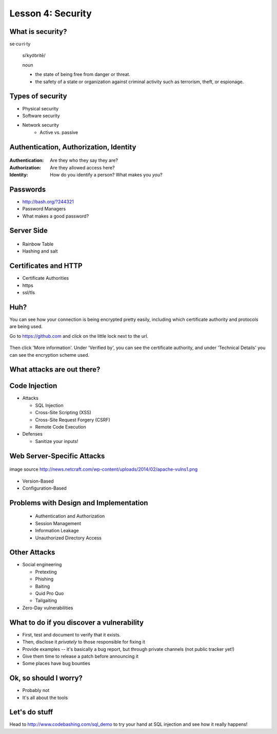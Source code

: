 Lesson 4: Security
==================

What is security?
-----------------

se·cu·ri·ty

  siˈkyo͝oritē/

  noun

  - the state of being free from danger or threat.
  - the safety of a state or organization against criminal activity such as
    terrorism, theft, or espionage.

Types of security
-----------------

* Physical security
* Software security
* Network security
    * Active vs. passive

.. figure:: /static/xkcd_416.png
    :align: center

Authentication, Authorization, Identity
---------------------------------------

.. figure:: /static/xkcd_1121.png
    :align: center

:Authentication: Are they who they say they are?

:Authorization: Are they allowed access here?

:Identity: How do you identify a person? What makes you *you*?

Passwords
---------

.. figure:: /static/xkcd_936.png
    :align: right
    :scale: 70%

* http://bash.org/?244321
* Password Managers
* What makes a good password?

Server Side
-----------

.. figure:: /static/rainbow-table.jpg
    :align: center
    :scale: 85%

* Rainbow Table
* Hashing and salt

Certificates and HTTP
---------------------

* Certificate Authorities
* https
* ssl/tls

.. figure:: /static/certificate-of-attendance.jpg
	:align: center
	:height: 400px

Huh?
----

You can see how your connection is being encrypted pretty easily, 
including which certificate authority and protocols are being used.

Go to https://github.com and click on the little lock next to the
url.

.. figure:: /static/securepss.png
	:align: center
	:height: 200px

Then click 'More information'. Under 'Verified by', you can see the
certificate authority, and under 'Technical Details' you can see 
the encryption scheme used.

What attacks are out there?
---------------------------

.. figure:: /static/attack-statistics.png
	:align: center

Code Injection
--------------

.. figure:: /static/xkcd_327.png
    :align: right
    :scale: 70%

* Attacks

  * SQL Injection
  * Cross-Site Scripting (XSS)
  * Cross-Site Request Forgery (CSRF)
  * Remote Code Execution

* Defenses

  * Sanitize your inputs!

Web Server-Specific Attacks
---------------------------

.. figure:: /static/apache-vulns1.png
    :align: center

    image source
    http://news.netcraft.com/wp-content/uploads/2014/02/apache-vulns1.png

* Version-Based
* Configuration-Based

Problems with Design and Implementation
---------------------------------------

  * Authentication and Authorization
  * Session Management
  * Information Leakage
  * Unauthorized Directory Access

Other Attacks
-------------

.. figure:: /static/xkcd_538.png
    :align: right

- Social engineering

  - Pretexting
  - Phishing
  - Baiting
  - Quid Pro Quo
  - Tailgaiting
- Zero-Day vulnerabilities

What to do if you discover a vulnerability
------------------------------------------

* First, test and document to verify that it exists.
* Then, disclose it *privately* to those responsible for fixing it
* Provide examples -- it's basically a bug report, but through private channels
  (not public tracker yet!)
* Give them time to release a patch before announcing it
* Some places have bug bounties

Ok, so should I worry?
----------------------

- Probably not
- It's all about the tools

Let's do stuff
--------------

Head to http://www.codebashing.com/sql_demo to try
your hand at SQL injection and see how it 
really happens!
